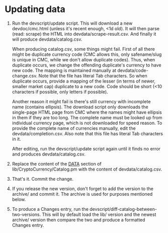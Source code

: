 * Updating data

1. Run the devscript/update script. This will download a new devdoc/cmc.html
   (unless it's recent enough, <1d old). It will then parse (read: scrape) the
   HTML into devdata/scrape-result.csv. And finally it will produce
   devdata/catalog.csv.

   When producing catalog.csv, some things might fail. First of all there might
   be duplicate currency code (CMC allows this, only safename/slug is unique in
   CMC, while we don't allow duplicate codes). Thus, when duplicate occurs, we
   change the offending duplicate's currency to have new code. The mapping is
   maintained manually at devdata/code-change.csv. Note that the file has
   literal Tab characters. So when duplicate occurs, provide a mapping of the
   lesser (in terms of newer, smaller market cap) duplicate to a new code. Code
   should be short (<10 characters if possible, only letters if possible).

   Another reason it might fail is there's still currency with incomplete name
   (contains ellipsis). The download script only downloads the single-page HTML
   page from CMC where the names might have ellipsis in them if they are too
   long. The complete name must be looked up from individual currency page,
   which is not downloaded for speed reason. To provide the complete name of
   currencies manually, edit the devdata/completion.csv. Also note that this
   file has literal Tab characters in it.

   After editing, run the devscript/update script again until it finds no error
   and produces devdata/catalog.csv.

2. Replace the content of the __DATA__ section of lib/CryptoCurrency/Catalog.pm
   with the content of devdata/catalog.csv.

3. That's it. Commit the change.

4. If you release the new version, don't forget to add the version to the
   archive/ and commit it. The archive is used for purposes mentioned below.

4. To produce a Changes entry, run the
   devscript/diff-catalog-between-two-versions. This will by default load the
   lib/ version and the newest archive/ version then compare the two and produce
   a formatted Changes entry.
